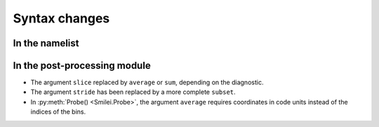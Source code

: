 Syntax changes
--------------

In the namelist
^^^^^^^^^^^^^^^


In the post-processing module
^^^^^^^^^^^^^^^^^^^^^^^^^^^^^

- The argument ``slice`` replaced by ``average`` or ``sum``, depending on the diagnostic.

- The argument ``stride`` has been replaced by a more complete ``subset``.

- In :py:meth:`Probe() <Smilei.Probe>`, the argument ``average`` requires coordinates
  in code units instead of the indices of the bins.

